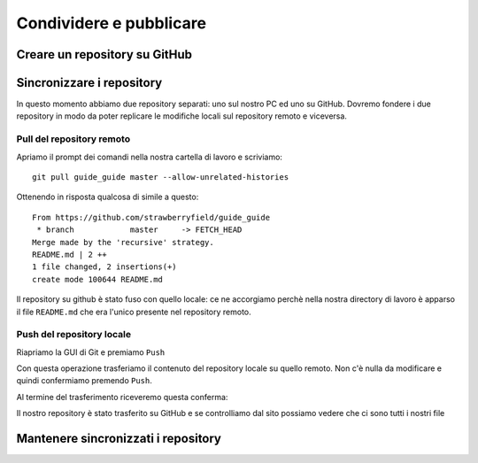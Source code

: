 .. _github:

************************
Condividere e pubblicare
************************

Creare un repository su GitHub
==============================


Sincronizzare i repository
==========================

In questo momento abbiamo due repository separati: uno sul nostro PC ed uno su GitHub. 
Dovremo fondere i due repository in modo da poter replicare le modifiche locali sul repository remoto 
e viceversa.

Pull del repository remoto
--------------------------

Apriamo il prompt dei comandi nella nostra cartella di lavoro e scriviamo::

    git pull guide_guide master --allow-unrelated-histories
	
Ottenendo in risposta qualcosa di simile a questo::

    From https://github.com/strawberryfield/guide_guide
     * branch            master     -> FETCH_HEAD
    Merge made by the 'recursive' strategy.
    README.md | 2 ++
    1 file changed, 2 insertions(+)
    create mode 100644 README.md

Il repository su github è stato fuso con quello locale: ce ne accorgiamo 
perchè nella nostra directory di lavoro è apparso il file ``README.md`` 
che era l'unico presente nel repository remoto.

Push del repository locale
--------------------------

Riapriamo la GUI di Git e premiamo ``Push``

.. image:: images/github/push.jpg

Con questa operazione trasferiamo il contenuto del repository locale su quello remoto. 
Non c'è nulla da modificare e quindi confermiamo premendo ``Push``.

Al termine del trasferimento riceveremo questa conferma:

.. image:: images/github/push_ok.jpg 

Il nostro repository è stato trasferito su GitHub e se controlliamo dal sito possiamo vedere 
che ci sono tutti i nostri file

.. image:: images/github/github_pushed.jpg 

Mantenere sincronizzati i repository
====================================
